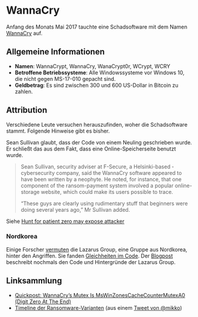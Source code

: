 * WannaCry

Anfang des Monats Mai 2017 tauchte eine Schadsoftware mit dem Namen [[https://de.wikipedia.org/wiki/WannaCry][WannaCry]]
auf.
** Allgemeine Informationen
 - *Namen*: WannaCrypt, WannaCry, WanaCrypt0r, WCrypt, WCRY
 - *Betroffene Betriebssysteme*: Alle Windowssysteme vor Windows 10, die nicht
   gegen MS-17-010 gepacht sind.
 - *Geldbetrag*: Es sind zwischen 300 und 600 US-Dollar in Bitcoin zu zahlen.
** Attribution
   Verschiedene Leute versuchen herauszufinden, woher die Schadsoftware
   stammt. Folgende Hinweise gibt es bisher.

   Sean Sullivan glaubt, dass der Code von einem Neuling geschrieben wurde. Er
   schließt das aus dem Fakt, dass eine Online-Speicherseite benutzt wurde.
   #+BEGIN_QUOTE
   Sean Sullivan, security adviser at F-Secure, a Helsinki-based ­cybersecurity
   company, said the WannaCry software appeared to have been written by a
   neophyte. He noted, for instance, that one component of the ransom-payment
   system involved a popular online-storage website, which could make its users
   possible to trace.

   “These guys are clearly using rudimentary stuff that beginners were doing
   several years ago,” Mr Sullivan added.
#+END_QUOTE
   Siehe [[http://www.theaustralian.com.au/business/wall-street-journal/hunt-for-patient-zero-may-expose-attacker/news-story/3efe9e52d04a1e83400b139328567caf][Hunt for patient zero may expose attacker]]
*** Nordkorea
    Einige Forscher [[http://www.darkreading.com/attacks-breaches/researchers-investigate-possible-connection-between-wannacry-and-north-korean-hacker-group/d/d-id/1328885][vermuten]] die Lazarus Group, eine Gruppe aus Nordkorea,
    hinter den Angriffen. Sie fanden [[https://twitter.com/msuiche/status/864179805402607623][Gleichheiten im Code]]. Der [[https://securelist.com/blog/research/78431/wannacry-and-lazarus-group-the-missing-link/][Blogpost]]
    beschreibt nochmals den Code und Hintergründe der Lazarus Group.
** Linksammlung
   - [[https://blog.didierstevens.com/2017/05/14/quickpost-wannacrys-mutex-is-mswinzonescachecountermutexa0-digit-zero-at-the-end/][Quickpost: WannaCry’s Mutex Is MsWinZonesCacheCounterMutexA0 (Digit Zero At The End)]]
   - [[https://pbs.twimg.com/media/C_3vTVVXYAIm3QY.jpg:large][Timeline der Ransomware-Varianten]] (aus einem [[https://twitter.com/mikko/status/864110940781936641][Tweet von @mikko]])
